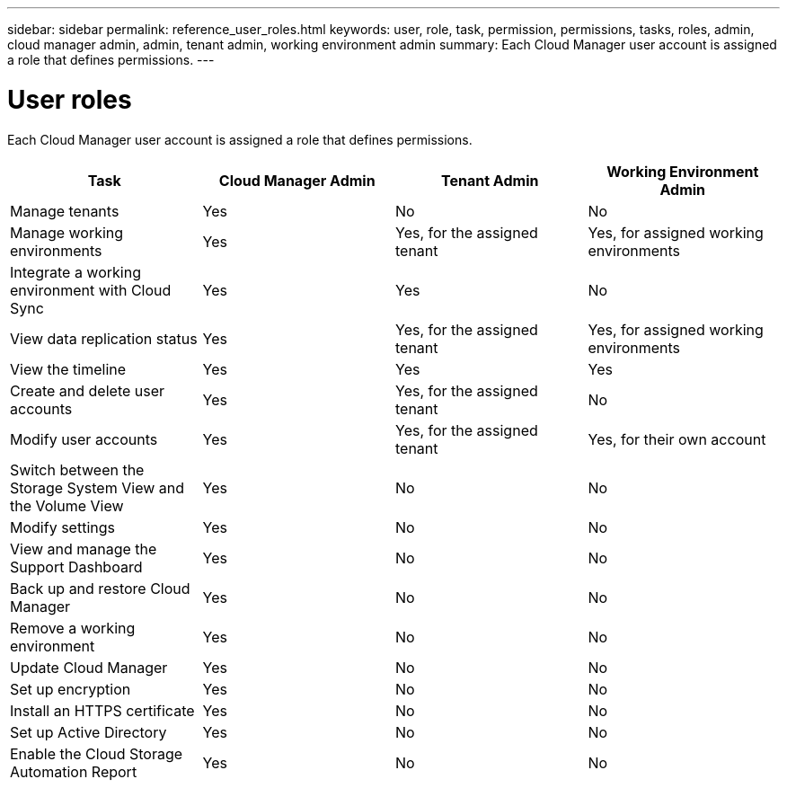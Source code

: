 ---
sidebar: sidebar
permalink: reference_user_roles.html
keywords: user, role, task, permission, permissions, tasks, roles, admin, cloud manager admin, admin, tenant admin, working environment admin
summary: Each Cloud Manager user account is assigned a role that defines permissions.
---

= User roles
:hardbreaks:
:nofooter:
:icons: font
:linkattrs:
:imagesdir: ./media/

[.lead]
Each Cloud Manager user account is assigned a role that defines permissions.

[cols=4*,options="header",cols="25,25,25,25"]
|===

| Task
| Cloud Manager Admin
| Tenant Admin
| Working Environment Admin

| Manage tenants |	Yes |	No |	No

| Manage working environments |	Yes |	Yes, for the assigned tenant |	Yes, for assigned working environments

| Integrate a working environment with Cloud Sync |	Yes |	Yes |	No

| View data replication status |	Yes |	Yes, for the assigned tenant | Yes, for assigned working environments

| View the timeline |	Yes |	Yes |	Yes

| Create and delete user accounts |	Yes |	Yes, for the assigned tenant |	No

| Modify user accounts |	Yes |	Yes, for the assigned tenant |	Yes, for their own account

| Switch between the Storage System View and the Volume View |	Yes |	No |	No

| Modify settings |	Yes |	No |	No

| View and manage the Support Dashboard |	Yes |	No |	No

| Back up and restore Cloud Manager |	Yes |	No |	No

| Remove a working environment |	Yes |	No |	No

| Update Cloud Manager |	Yes |	No |	No

| Set up encryption |	Yes |	No |	No

| Install an HTTPS certificate |	Yes |	No |	No

| Set up Active Directory |	Yes |	No |	No

| Enable the Cloud Storage Automation Report | Yes | No | No
|===
